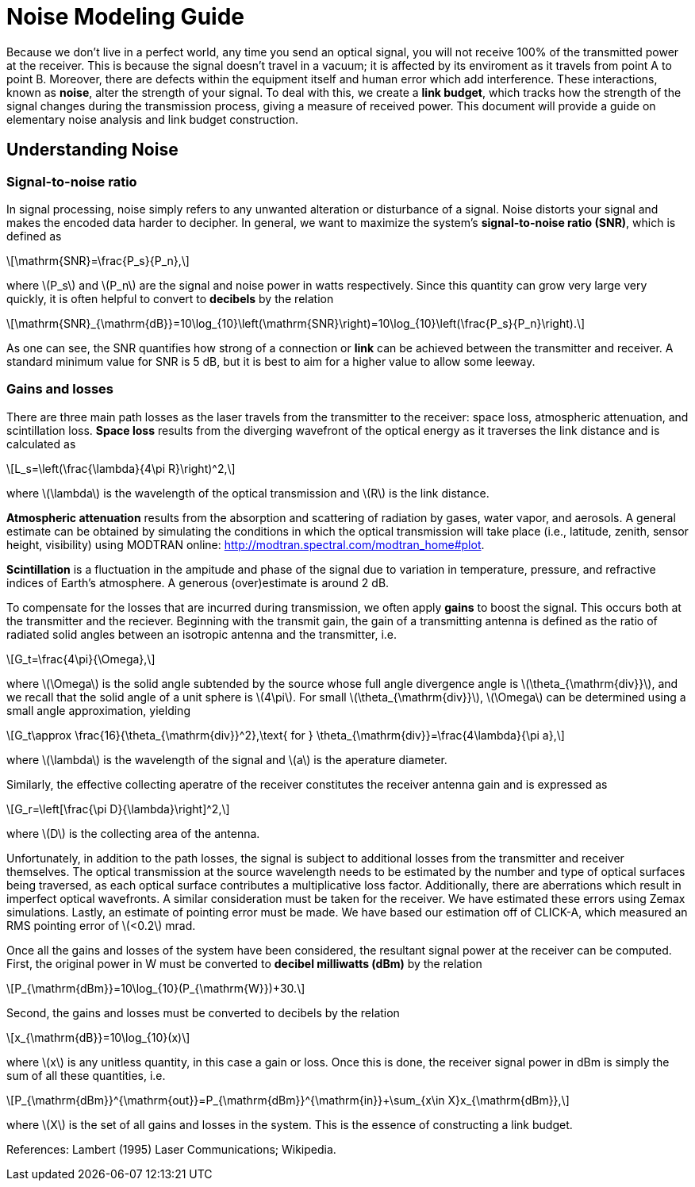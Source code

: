 :stem: latexmath

= Noise Modeling Guide


Because we don't live in a perfect world, any time you send an optical signal, you will not receive 100% of the transmitted power at the receiver. This is because the signal doesn't travel in a vacuum; it is affected by its enviroment as it travels from point A to point B. Moreover, there are defects within the equipment itself and human error which add interference. These interactions, known as *noise*, alter the strength of your signal. To deal with this, we create a *link budget*, which tracks how the strength of the signal changes during the transmission process, giving a measure of received power. This document will provide a guide on elementary noise analysis and link budget construction.

== Understanding Noise

=== Signal-to-noise ratio

In signal processing, noise simply refers to any unwanted alteration or disturbance of a signal. Noise distorts your signal and makes the encoded data harder to decipher. In general, we want to maximize the system's *signal-to-noise ratio (SNR)*, which is defined as 
[stem]
++++
\mathrm{SNR}=\frac{P_s}{P_n},
++++
where stem:[P_s] and stem:[P_n] are the signal and noise power in watts respectively. Since this quantity can grow very large very quickly, it is often helpful to convert to *decibels* by the relation
[stem]
++++
\mathrm{SNR}_{\mathrm{dB}}=10\log_{10}\left(\mathrm{SNR}\right)=10\log_{10}\left(\frac{P_s}{P_n}\right).
++++
As one can see, the SNR quantifies how strong of a connection or *link* can be achieved between the transmitter and receiver. A standard minimum value for SNR is 5 dB, but it is best to aim for a higher value to allow some leeway.

=== Gains and losses

There are three main path losses as the laser travels from the transmitter to the receiver: space loss, atmospheric attenuation, and scintillation loss. *Space loss* results from the diverging wavefront of the optical energy as it traverses the link distance and is calculated as
[stem]
++++
L_s=\left(\frac{\lambda}{4\pi R}\right)^2,
++++
where stem:[\lambda] is the wavelength of the optical transmission and stem:[R] is the link distance.

*Atmospheric attenuation* results from the absorption and scattering of radiation by gases, water vapor, and aerosols. A general estimate can be obtained by simulating the conditions in which the optical transmission will take place (i.e., latitude, zenith, sensor height, visibility) using MODTRAN online: http://modtran.spectral.com/modtran_home#plot.

*Scintillation* is a fluctuation in the ampitude and phase of the signal due to variation in temperature, pressure, and refractive indices of Earth's atmosphere. A generous (over)estimate is around 2 dB.

To compensate for the losses that are incurred during transmission, we often apply *gains* to boost the signal. This occurs both at the transmitter and the reciever. Beginning with the transmit gain, the gain of a transmitting antenna is defined as the ratio of radiated solid angles between an isotropic antenna and the transmitter, i.e.
[stem]
++++
G_t=\frac{4\pi}{\Omega},
++++
where stem:[\Omega] is the solid angle subtended by the source whose full angle divergence angle is stem:[\theta_{\mathrm{div}}], and we recall that the solid angle of a unit sphere is stem:[4\pi]. For small stem:[\theta_{\mathrm{div}}], stem:[\Omega] can be determined using a small angle approximation, yielding
[stem]
++++
G_t\approx \frac{16}{\theta_{\mathrm{div}}^2},\text{ for } \theta_{\mathrm{div}}=\frac{4\lambda}{\pi a},
++++
where stem:[\lambda] is the wavelength of the signal and stem:[a] is the aperature diameter.

Similarly, the effective collecting aperatre of the receiver constitutes the receiver antenna gain and is expressed as
[stem]
++++
G_r=\left[\frac{\pi D}{\lambda}\right]^2,
++++
where stem:[D] is the collecting area of the antenna.

Unfortunately, in addition to the path losses, the signal is subject to additional losses from the transmitter and receiver themselves. The optical transmission at the source wavelength needs to be estimated by the number and type of optical surfaces being traversed, as each optical surface contributes a multiplicative loss factor. Additionally, there are aberrations which result in imperfect optical wavefronts. A similar consideration must be taken for the receiver. We have estimated these errors using Zemax simulations. Lastly, an estimate of pointing error must be made. We have based our estimation off of CLICK-A, which measured an RMS pointing error of stem:[<0.2] mrad.

Once all the gains and losses of the system have been considered, the resultant signal power at the receiver can be computed. First, the original power in W must be converted to *decibel milliwatts (dBm)* by the relation
[stem]
++++
P_{\mathrm{dBm}}=10\log_{10}(P_{\mathrm{W}})+30.
++++
Second, the gains and losses must be converted to decibels by the relation
[stem]
++++
x_{\mathrm{dB}}=10\log_{10}(x)
++++
where stem:[x] is any unitless quantity, in this case a gain or loss. Once this is done, the receiver signal power in dBm is simply the sum of all these quantities, i.e.
[stem]
++++
P_{\mathrm{dBm}}^{\mathrm{out}}=P_{\mathrm{dBm}}^{\mathrm{in}}+\sum_{x\in X}x_{\mathrm{dBm}},
++++
where stem:[X] is the set of all gains and losses in the system. This is the essence of constructing a link budget.

References: Lambert (1995) Laser Communications; Wikipedia.
